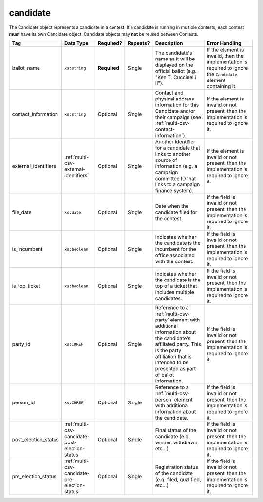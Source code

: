 .. This file is auto-generated.  Do not edit it by hand!

.. _multi-csv-candidate:

candidate
=========

The Candidate object represents a candidate in a contest. If a candidate is
running in multiple contests, each contest **must** have its own Candidate
object. Candidate objects may **not** be reused between Contests.

+----------------------+-------------------------------------------------+--------------+--------------+------------------------------------------+------------------------------------------+
| Tag                  | Data Type                                       | Required?    | Repeats?     | Description                              | Error Handling                           |
+======================+=================================================+==============+==============+==========================================+==========================================+
| ballot_name          | ``xs:string``                                   | **Required** | Single       | The candidate's name as it will be       | If the element is invalid, then the      |
|                      |                                                 |              |              | displayed on the official ballot (e.g.   | implementation is required to ignore the |
|                      |                                                 |              |              | "Ken T. Cuccinelli II").                 | ``Candidate`` element containing it.     |
+----------------------+-------------------------------------------------+--------------+--------------+------------------------------------------+------------------------------------------+
| contact_information  | ``xs:string``                                   | Optional     | Single       | Contact and physical address information | If the element is invalid or not         |
|                      |                                                 |              |              | for this Candidate and/or their campaign | present, then the implementation is      |
|                      |                                                 |              |              | (see                                     | required to ignore it.                   |
|                      |                                                 |              |              | :ref:`multi-csv-contact-information`).   |                                          |
+----------------------+-------------------------------------------------+--------------+--------------+------------------------------------------+------------------------------------------+
| external_identifiers | :ref:`multi-csv-external-identifiers`           | Optional     | Single       | Another identifier for a candidate that  | If the element is invalid or not         |
|                      |                                                 |              |              | links to another source of information   | present, then the implementation is      |
|                      |                                                 |              |              | (e.g. a campaign committee ID that links | required to ignore it.                   |
|                      |                                                 |              |              | to a campaign finance system).           |                                          |
+----------------------+-------------------------------------------------+--------------+--------------+------------------------------------------+------------------------------------------+
| file_date            | ``xs:date``                                     | Optional     | Single       | Date when the candidate filed for the    | If the field is invalid or not present,  |
|                      |                                                 |              |              | contest.                                 | then the implementation is required to   |
|                      |                                                 |              |              |                                          | ignore it.                               |
+----------------------+-------------------------------------------------+--------------+--------------+------------------------------------------+------------------------------------------+
| is_incumbent         | ``xs:boolean``                                  | Optional     | Single       | Indicates whether the candidate is the   | If the field is invalid or not present,  |
|                      |                                                 |              |              | incumbent for the office associated with | then the implementation is required to   |
|                      |                                                 |              |              | the contest.                             | ignore it.                               |
+----------------------+-------------------------------------------------+--------------+--------------+------------------------------------------+------------------------------------------+
| is_top_ticket        | ``xs:boolean``                                  | Optional     | Single       | Indicates whether the candidate is the   | If the field is invalid or not present,  |
|                      |                                                 |              |              | top of a ticket that includes multiple   | then the implementation is required to   |
|                      |                                                 |              |              | candidates.                              | ignore it.                               |
+----------------------+-------------------------------------------------+--------------+--------------+------------------------------------------+------------------------------------------+
| party_id             | ``xs:IDREF``                                    | Optional     | Single       | Reference to a :ref:`multi-csv-party`    | If the field is invalid or not present,  |
|                      |                                                 |              |              | element with additional information      | then the implementation is required to   |
|                      |                                                 |              |              | about the candidate's affiliated party.  | ignore it.                               |
|                      |                                                 |              |              | This is the party affiliation that is    |                                          |
|                      |                                                 |              |              | intended to be presented as part of      |                                          |
|                      |                                                 |              |              | ballot information.                      |                                          |
+----------------------+-------------------------------------------------+--------------+--------------+------------------------------------------+------------------------------------------+
| person_id            | ``xs:IDREF``                                    | Optional     | Single       | Reference to a :ref:`multi-csv-person`   | If the field is invalid or not present,  |
|                      |                                                 |              |              | element with additional information      | then the implementation is required to   |
|                      |                                                 |              |              | about the candidate.                     | ignore it.                               |
+----------------------+-------------------------------------------------+--------------+--------------+------------------------------------------+------------------------------------------+
| post_election_status | :ref:`multi-csv-candidate-post-election-status` | Optional     | Single       | Final status of the candidate (e.g.      | If the field is invalid or not present,  |
|                      |                                                 |              |              | winner, withdrawn, etc...).              | then the implementation is required to   |
|                      |                                                 |              |              |                                          | ignore it.                               |
+----------------------+-------------------------------------------------+--------------+--------------+------------------------------------------+------------------------------------------+
| pre_election_status  | :ref:`multi-csv-candidate-pre-election-status`  | Optional     | Single       | Registration status of the candidate     | If the field is invalid or not present,  |
|                      |                                                 |              |              | (e.g. filed, qualified, etc...).         | then the implementation is required to   |
|                      |                                                 |              |              |                                          | ignore it.                               |
+----------------------+-------------------------------------------------+--------------+--------------+------------------------------------------+------------------------------------------+

.. code-block:: csv-table
   :linenos:


    id,ballot_name,external_identifier_type,external_identifier_othertype,external_identifier_value,file_date,is_incumbent,is_top_ticket,party_id,person_id,post_election_status,pre_election_status
    can001,Jude Fawley,,,,2016-12-01,true,false,par01,per50001,,filed
    can002,Arabella Donn,,,,2016-12-01,false,false,par02,per50002,,qualified
    can003,John Coltrane,,,,2016-09-23,false,false,par02,per50003,,qualified
    can004,Miles Davis,,,,2016-05-26,false,false,par01,per50004,,qualified
